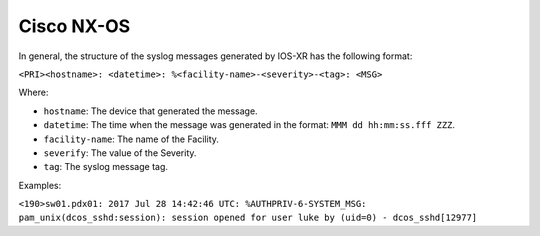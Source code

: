 .. _syslog-nxos:

===========
Cisco NX-OS
===========

In general, the structure of the syslog messages generated by IOS-XR has the
following format:

``<PRI><hostname>: <datetime>: %<facility-name>-<severity>-<tag>: <MSG>``

Where:

- ``hostname``: The device that generated the message.
- ``datetime``: The time when the message was generated in the format: ``MMM dd hh:mm:ss.fff ZZZ``.
- ``facility-name``: The name of the Facility.
- ``severify``: The value of the Severity.
- ``tag``: The syslog message tag.

Examples:

``<190>sw01.pdx01: 2017 Jul 28 14:42:46 UTC: %AUTHPRIV-6-SYSTEM_MSG: pam_unix(dcos_sshd:session): session opened for user luke by (uid=0) - dcos_sshd[12977]``
